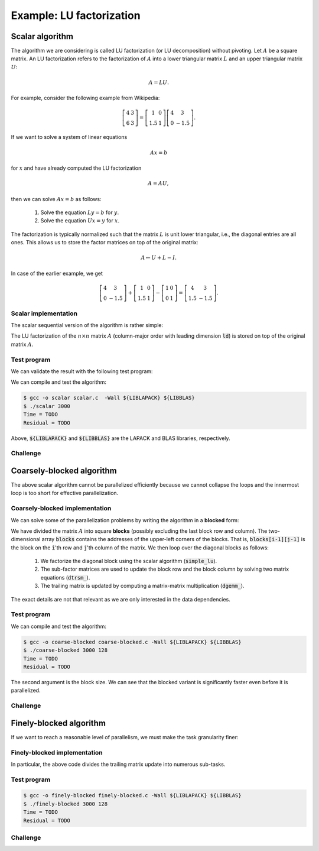 Example: LU factorization
-------------------------

.. objectives::

 - Apply task-based parallelism to a real algorithm.

Scalar algorithm
^^^^^^^^^^^^^^^^

The algorithm we are considering is called LU factorization (or LU decomposition) without pivoting.
Let :math:`A` be a square matrix. 
An LU factorization refers to the factorization of :math:`A` into a lower triangular matrix :math:`L` and an upper triangular matrix :math:`U`:

.. math:: A = L U.

For example, consider the following example from Wikipedia:

.. math::
    
    \left[
    \begin{matrix}
    4 & 3 \\
    6 & 3
    \end{matrix}
    \right]
    =
    \left[
    \begin{matrix}
    1   & 0 \\
    1.5 & 1
    \end{matrix}
    \right]
    \left[
    \begin{matrix}
    4   & 3 \\
    0   & -1.5
    \end{matrix}
    \right].

If we want to solve a system of linear equations

.. math:: A x = b

for :math:`x` and have already computed the LU factorization

.. math:: A = A U,

then we can solve :math:`A x = b` as follows:

 1. Solve the equation :math:`L y = b` for :math:`y`.

 2. Solve the equation :math:`U x = y` for :math:`x`.

The factorization is typically normalized such that the matrix :math:`L` is unit lower triangular, i.e., the diagonal entries are all ones.
This allows us to store the factor matrices on top of the original matrix:

.. math::

    A \leftarrow U + L - I.

In case of the earlier example, we get
    
.. math::
    
    \left[
    \begin{matrix}
    4   & 3 \\
    0   & -1.5
    \end{matrix}
    \right]
    +
    \left[
    \begin{matrix}
    1   & 0 \\
    1.5 & 1
    \end{matrix}
    \right]
    -
    \left[
    \begin{matrix}
    1 & 0 \\
    0 & 1
    \end{matrix}
    \right]
    =
    \left[
    \begin{matrix}
    4 & 3 \\
    1.5 & -1.5
    \end{matrix}
    \right].

Scalar implementation
"""""""""""""""""""""
    
The scalar sequential version of the algorithm is rather simple:
    
.. code-block:: c
    :linenos:
    
    void simple_lu(int n, int ld, double *A)
    {
        for (int i = 0; i < n; i++) {
            for (int j = i+1; j < n; j++) {
                A[i*ld+j] /= A[i*ld+i];

                for (int k = i+1; k < n; k++)
                    A[k*ld+j] -= A[i*ld+j] * A[k*ld+i];
            }
        }
    }

The LU factorization of the :math:`n \times n` matrix :math:`A` (column-major order with leading dimension :code:`ld`) is stored on top of the original matrix :math:`A`.

Test program
""""""""""""

We can validate the result with the following test program:

.. code-block:: c
    :linenos:

    #include <stdio.h>
    #include <stdlib.h>
    #include <time.h>

    extern void dtrmm_(char const *, char const *, char const *, char const *,
        int const *, int const *, double const *, double const *, int const *,
        double *, int const *);
    
    extern double dlange_(char const *, int const *, int const *, double const *,
        int const *, double *);
    
    void simple_lu(int n, int ld, double *A)
    {
        for (int i = 0; i < n; i++) {
            for (int j = i+1; j < n; j++) {
                A[i*ld+j] /= A[i*ld+i];

                for (int k = i+1; k < n; k++)
                    A[k*ld+j] -= A[i*ld+j] * A[k*ld+i];
            }
        }
    }
    
    // returns the ceil of a / b
    int DIVCEIL(int a, int b)
    {
        return (a+b-1)/b;
    }

    // computes C <- L * U
    void mul_lu(int n, int lda, int ldb, double const *A, double *B)
    {
        double one = 1.0;

        // B <- U(A) = U
        for (int i = 0; i < n; i++) {
            for (int j = 0; j < i+1; j++)
                B[i*ldb+j] = A[i*lda+j];
            for (int j = i+1; j < n; j++)
                B[i*ldb+j] = 0.0;
        }

        // B <- L1(A) * B = L * U
        dtrmm_("Left", "Lower", "No Transpose", "Unit triangular",
            &n, &n, &one, A, &lda, B, &ldb);
    }

    int main(int argc, char **argv)
    {    
        //
        // check arguments
        //
        
        if (argc != 2) {
            fprintf(stderr, 
                "[error] Incorrect arguments. Use %s (n)\n", argv[0]);
            return EXIT_FAILURE;
        }

        int n = atoi(argv[1]);
        if (n < 1)  {
            fprintf(stderr, "[error] Invalid matrix dimension.\n");
            return EXIT_FAILURE;
        }

        //
        // Initialize matrix A and store a duplicate to matrix B. Matrix C is for
        // validation.
        //
        
        srand(time(NULL));

        int ldA, ldB, ldC;
        ldA = ldB = ldC = DIVCEIL(n, 8)*8; // align to 64 bytes
        double *A = (double *) aligned_alloc(8, n*ldA*sizeof(double));
        double *B = (double *) aligned_alloc(8, n*ldB*sizeof(double));
        double *C = (double *) aligned_alloc(8, n*ldC*sizeof(double));
        
        if (A == NULL || B == NULL || C == NULL) {
            fprintf(stderr, "[error] Failed to allocate memory.\n");
            return EXIT_FAILURE;
        }

        // A <- random diagonally dominant matrix
        for (int i = 0; i < n; i++) {
            for (int j = 0; j < n; j++)
                A[i*ldA+j] = B[i*ldB+j] = 2.0*rand()/RAND_MAX - 1.0;
            A[i*ldA+i] = B[i*ldB+i] = 1.0*rand()/RAND_MAX + n;
        }

        //
        // compute
        //
        
        struct timespec ts_start;
        clock_gettime(CLOCK_MONOTONIC, &ts_start);

        // A <- (L,U)
        simple_lu(n, ldA, A);

        struct timespec ts_stop;
        clock_gettime(CLOCK_MONOTONIC, &ts_stop);

        printf("Time = %f s\n",
            ts_stop.tv_sec - ts_start.tv_sec +
            1.0E-9*(ts_stop.tv_nsec - ts_start.tv_nsec));

        // C <- L * U
        mul_lu(n, ldA, ldC, A, C);

        //
        // validate
        //
        
        // C <- L * U - B
        for (int i = 0; i < n; i++)
            for (int j = 0; j < n; j++)
                C[i*ldC+j] -= B[i*ldB+j];

        // compute || C ||_F / || B ||_F = || L * U - B ||_F  / || B ||_F
        double residual = dlange_("Frobenius", &n, &n, C, &ldC, NULL) /
            dlange_("Frobenius", &n, &n, B, &ldB, NULL);
            
        printf("Residual = %E\n", residual);
        
        int ret = EXIT_SUCCESS;
        if (1.0E-12 < residual) {
            fprintf(stderr, "The residual is too large.\n");
            ret = EXIT_FAILURE;
        }
        
        //
        // cleanup
        //

        free(A);
        free(B);
        free(C);

        return ret;
    }

We can compile and test the algorithm:
    
.. code-block:: bash

    $ gcc -o scalar scalar.c  -Wall ${LIBLAPACK} ${LIBBLAS}
    $ ./scalar 3000
    Time = TODO
    Residual = TODO

Above, :code:`${LIBLAPACK}` and :code:`${LIBBLAS}` are the LAPACK and BLAS libraries, respectively.

Challenge
"""""""""

.. challenge::

    Compile and run the scalar implementation yourself.

Coarsely-blocked algorithm
^^^^^^^^^^^^^^^^^^^^^^^^^^

The above scalar algorithm cannot be parallelized efficiently because we cannot collapse the loops and the innermost loop is too short for effective parallelization.

Coarsely-blocked implementation
"""""""""""""""""""""""""""""""

We can solve some of the parallelization problems by writing the algorithm in a **blocked** form:

.. code-block:: c
    :linenos:
    :emphasize-lines: 4-11,23,28-29,32-33,37-39

    void blocked_lu(int block_size, int n, int ldA, double *A)
    {
        // allocate and fill an array that stores the block pointers
        int block_count = DIVCEIL(n, block_size);
        double ***blocks = (double ***) malloc(block_count*sizeof(double**));
        for (int i = 0; i < block_count; i++) {
            blocks[i] = (double **) malloc(block_count*sizeof(double*));

            for (int j = 0; j < block_count; j++)
                blocks[i][j] = A+(j*ldA+i)*block_size;
        }

        // iterate through the diagonal blocks
        for (int i = 0; i < block_count; i++) {

            // calculate diagonal block size
            int dsize = min(block_size, n-i*block_size);

            // calculate trailing matrix size
            int tsize = n-(i+1)*block_size;

            // compute the LU decomposition of the diagonal block
            simple_lu(dsize, ldA, blocks[i][i]);

            if (0 < tsize) {

                // blocks[i][i+1:] <- L1(blocks[i][i]) \ blocks[i][i+1:]
                dtrsm_("Left", "Lower", "No transpose", "Unit triangular",
                    &dsize, &tsize, &one, blocks[i][i], &ldA, blocks[i][i+1], &ldA);

                // blocks[i+1:][i] <- U(blocks[i][i]) / blocks[i+1:][i]
                dtrsm_("Right", "Upper", "No Transpose", "Not unit triangular",
                    &tsize, &dsize, &one, blocks[i][i], &ldA, blocks[i+1][i], &ldA);

                // blocks[i+1:][i+1:] <- blocks[i+1:][i+1:] -
                //                          blocks[i+1:][i] * blocks[i][i+1:]
                dgemm_("No Transpose", "No Transpose",
                    &tsize, &tsize, &dsize, &minus_one, blocks[i+1][i],
                    &ldA, blocks[i][i+1], &ldA, &one, blocks[i+1][i+1], &ldA);
            }
        }

        // free allocated resources
        for (int i = 0; i < block_count; i++)
            free(blocks[i]);
        free(blocks);
    }

We have divided the matrix :math:`A` into square **blocks** (possibly excluding the last block row and column).
The two-dimensional array :code:`blocks` contains the addresses of the upper-left corners of the blocks.
That is, :code:`blocks[i-1][j-1]` is the block on the :code:`i`'th row and :code:`j`'th column of the matrix.
We then loop over the diagonal blocks as follows:

 1. We factorize the diagonal block using the scalar algorithm (:code:`simple_lu`).

 2. The sub-factor matrices are used to update the block row and the block column by solving two matrix equations (:code:`dtrsm_`).

 3. The trailing matrix is updated by computing a matrix-matrix multiplication (:code:`dgemm_`).

.. figure:: img/blocked_lu1.png

The exact details are not that relevant as we are only interested in the data dependencies.
   
Test program
""""""""""""

.. code-block:: c
    :linenos:

    #include <stdio.h>
    #include <stdlib.h>
    #include <time.h>

    extern double dnrm2_(int const *, double const *, int const *);

    extern void dtrmm_(char const *, char const *, char const *, char const *,
        int const *, int const *, double const *, double const *, int const *,
        double *, int const *);

    extern void dlacpy_(char const *, int const *, int const *, double const *,
        int const *, double *, int const *);

    extern double dlange_(char const *, int const *, int const *, double const *,
        int const *, double *);

    extern void dtrsm_(char const *, char const *, char const *, char const *,
        int const *, int const *, double const *, double const *, int const *,
        double *, int const *);

    extern void dgemm_(char const *, char const *, int const *, int const *,
        int const *, double const *, double const *, int const *, double const *,
        int const *, double const *, double *, int const *);

    double one = 1.0;
    double minus_one = -1.0;

    // returns the ceil of a / b
    int DIVCEIL(int a, int b)
    {
        return (a+b-1)/b;
    }

    // returns the minimum of a and b
    int MIN(int a, int b)
    {
        return a < b ? a : b;
    }

    void simple_lu(int n, int ldA, double *A)
    {
        for (int i = 0; i < n; i++) {
            for (int j = i+1; j < n; j++) {
                A[i*ldA+j] /= A[i*ldA+i];

                for (int k = i+1; k < n; k++)
                    A[k*ldA+j] -= A[i*ldA+j] * A[k*ldA+i];
            }
        }
    }

    ////////////////////////////////////////////////////////////////////////////
    ////////////////////////////////////////////////////////////////////////////
    ////////////////////////////////////////////////////////////////////////////
    
    void blocked_lu(int block_size, int n, int ldA, double *A)
    {
        // allocate and fill an array that stores the block pointers
        int block_count = DIVCEIL(n, block_size);
        double ***blocks = (double ***) malloc(block_count*sizeof(double**));
        for (int i = 0; i < block_count; i++) {
            blocks[i] = (double **) malloc(block_count*sizeof(double*));

            for (int j = 0; j < block_count; j++)
                blocks[i][j] = A+(j*ldA+i)*block_size;
        }

        // iterate through the diagonal blocks
        for (int i = 0; i < block_count; i++) {

            // calculate diagonal block size
            int dsize = MIN(block_size, n-i*block_size);

            // calculate trailing matrix size
            int tsize = n-(i+1)*block_size;

            // compute the LU decomposition of the diagonal block
            simple_lu(dsize, ldA, blocks[i][i]);

            if (0 < tsize) {

                // blocks[i][i+1:] <- L1(blocks[i][i]) \ blocks[i][i+1:]
                dtrsm_("Left", "Lower", "No transpose", "Unit triangular",
                    &dsize, &tsize, &one, blocks[i][i], &ldA, blocks[i][i+1], &ldA);

                // blocks[i+1:][i] <- U(blocks[i][i]) / blocks[i+1:][i]
                dtrsm_("Right", "Upper", "No Transpose", "Not unit triangular",
                    &tsize, &dsize, &one, blocks[i][i], &ldA, blocks[i+1][i], &ldA);

                // blocks[i+1:][i+1:] <- blocks[i+1:][i+1:] -
                //                          blocks[i+1:][i] * blocks[i][i+1:]
                dgemm_("No Transpose", "No Transpose",
                    &tsize, &tsize, &dsize, &minus_one, blocks[i+1][i],
                    &ldA, blocks[i][i+1], &ldA, &one, blocks[i+1][i+1], &ldA);
            }
        }

        // free allocated resources
        for (int i = 0; i < block_count; i++)
            free(blocks[i]);
        free(blocks);
    }

    ////////////////////////////////////////////////////////////////////////////
    ////////////////////////////////////////////////////////////////////////////
    ////////////////////////////////////////////////////////////////////////////
    
    // computes C <- L * U
    void mul_lu(int n, int lda, int ldb, double const *A, double *B)
    {
        // B <- U(A) = U
        for (int i = 0; i < n; i++) {
            for (int j = 0; j < i+1; j++)
                B[i*ldb+j] = A[i*lda+j];
            for (int j = i+1; j < n; j++)
                B[i*ldb+j] = 0.0;
        }

        // B <- L1(A) * B = L * U
        dtrmm_("Left", "Lower", "No Transpose", "Unit triangular",
            &n, &n, &one, A, &lda, B, &ldb);
    }

    int main(int argc, char **argv)
    {
        //
        // check arguments
        //

        if (argc != 3) {
            fprintf(stderr,
                "[error] Incorrect arguments. Use %s (n) (block size)\n", argv[0]);
            return EXIT_FAILURE;
        }

        int n = atoi(argv[1]);
        if (n < 1)  {
            fprintf(stderr, "[error] Invalid matrix dimension.\n");
            return EXIT_FAILURE;
        }

        int block_size = atoi(argv[2]);
        if (block_size < 2)  {
            fprintf(stderr, "[error] Invalid block size.\n");
            return EXIT_FAILURE;
        }

        //
        // Initialize matrix A and store a duplicate to matrix B. Matrix C is for
        // validation.
        //

        srand(time(NULL));

        int ldA, ldB, ldC;
        ldA = ldB = ldC = DIVCEIL(n, 8)*8; // align to 64 bytes
        double *A = (double *) aligned_alloc(8, n*ldA*sizeof(double));
        double *B = (double *) aligned_alloc(8, n*ldB*sizeof(double));
        double *C = (double *) aligned_alloc(8, n*ldC*sizeof(double));

        if (A == NULL || B == NULL || C == NULL) {
            fprintf(stderr, "[error] Failed to allocate memory.\n");
            return EXIT_FAILURE;
        }

        // A <- random diagonally dominant matrix
        for (int i = 0; i < n; i++) {
            for (int j = 0; j < n; j++)
                A[i*ldA+j] = B[i*ldB+j] = 2.0*rand()/RAND_MAX - 1.0;
            A[i*ldA+i] = B[i*ldB+i] = 1.0*rand()/RAND_MAX + n;
        }

        //
        // compute
        //

        struct timespec ts_start;
        clock_gettime(CLOCK_MONOTONIC, &ts_start);

        // A <- (L,U)
        blocked_lu(block_size, n, ldA, A);

        struct timespec ts_stop;
        clock_gettime(CLOCK_MONOTONIC, &ts_stop);

        printf("Time = %f s\n",
            ts_stop.tv_sec - ts_start.tv_sec +
            1.0E-9*(ts_stop.tv_nsec - ts_start.tv_nsec));

        // C <- L * U
        mul_lu(n, ldA, ldC, A, C);

        //
        // validate
        //

        // C <- L * U - B
        for (int i = 0; i < n; i++)
            for (int j = 0; j < n; j++)
                C[i*ldC+j] -= B[i*ldB+j];

        // compute || C ||_F / || B ||_F = || L * U - B ||_F  / || B ||_F
        double residual = dlange_("Frobenius", &n, &n, C, &ldC, NULL) /
            dlange_("Frobenius", &n, &n, B, &ldB, NULL);

        printf("Residual = %E\n", residual);

        int ret = EXIT_SUCCESS;
        if (1.0E-12 < residual) {
            fprintf(stderr, "The residual is too large.\n");
            ret = EXIT_FAILURE;
        }

        //
        // cleanup
        //

        free(A);
        free(B);
        free(C);

        return ret;
    }

We can compile and test the algorithm:
    
.. code-block:: bash

    $ gcc -o coarse-blocked coarse-blocked.c -Wall ${LIBLAPACK} ${LIBBLAS}
    $ ./coarse-blocked 3000 128
    Time = TODO
    Residual = TODO

The second argument is the block size.
We can see that the blocked variant is significantly faster even before it is parallelized.

Challenge
"""""""""

.. challenge::

    Try to parallelize the block row on column updates (:code:`dtrsm_`).
    Try both
    
     - the :code:`sections` and :code:`section` constructs and
     
     - the :code:`task` construct.
    
    Do you notice any difference in the run time?

.. solution::

    .. code-block:: c
        :linenos:
        :emphasize-lines: 27,30,36
        
        void blocked_lu(int block_size, int n, int ldA, double *A)
        {
            // allocate and fill an array that stores the block pointers
            int block_count = DIVCEIL(n, block_size);
            double ***blocks = (double ***) malloc(block_count*sizeof(double**));
            for (int i = 0; i < block_count; i++) {
                blocks[i] = (double **) malloc(block_count*sizeof(double*));

                for (int j = 0; j < block_count; j++)
                    blocks[i][j] = A+(j*ldA+i)*block_size;
            }

            // iterate through the diagonal blocks
            for (int i = 0; i < block_count; i++) {

                // calculate diagonal block size
                int dsize = MIN(block_size, n-i*block_size);

                // calculate trailing matrix size
                int tsize = n-(i+1)*block_size;

                // compute the LU decomposition of the diagonal block
                simple_lu(dsize, ldA, blocks[i][i]);

                if (0 < tsize) {

                    #pragma omp parallel sections
                    {
                        // blocks[i][i+1:] <- L1(blocks[i][i]) \ blocks[i][i+1:]
                        #pragma omp section
                        dtrsm_("Left", "Lower", "No transpose", "Unit triangular",
                            &dsize, &tsize, &one, blocks[i][i], &ldA, blocks[i][i+1],
                            &ldA);

                        // blocks[i+1:][i] <- U(blocks[i][i]) / blocks[i+1:][i]
                        #pragma omp section
                        dtrsm_("Right", "Upper", "No Transpose", "Not unit triangular",
                            &tsize, &dsize, &one, blocks[i][i], &ldA, blocks[i+1][i],
                            &ldA);
                    }

                    // blocks[i+1:][i+1:] <- blocks[i+1:][i+1:] -
                    //                          blocks[i+1:][i] * blocks[i][i+1:]
                    dgemm_("No Transpose", "No Transpose",
                        &tsize, &tsize, &dsize, &minus_one, blocks[i+1][i],
                        &ldA, blocks[i][i+1], &ldA, &one, blocks[i+1][i+1], &ldA);
                }
            }

            // free allocated resources
            for (int i = 0; i < block_count; i++)
                free(blocks[i]);
            free(blocks);
        }

    .. code-block:: bash

        $ gcc -o section-coarse-blocked section-coarse-blocked.c -Wall -fopenmp ${LIBLAPACK} ${LIBBLAS}
        $ ./section-coarse-blocked 3000 128
        Time = TODO
        Residual = TODO
        
    .. code-block:: c
        :linenos:
        :emphasize-lines: 27-28,31,37
        
        void blocked_lu(int block_size, int n, int ldA, double *A)
        {
            // allocate and fill an array that stores the block pointers
            int block_count = DIVCEIL(n, block_size);
            double ***blocks = (double ***) malloc(block_count*sizeof(double**));
            for (int i = 0; i < block_count; i++) {
                blocks[i] = (double **) malloc(block_count*sizeof(double*));

                for (int j = 0; j < block_count; j++)
                    blocks[i][j] = A+(j*ldA+i)*block_size;
            }

            // iterate through the diagonal blocks
            for (int i = 0; i < block_count; i++) {

                // calculate diagonal block size
                int dsize = MIN(block_size, n-i*block_size);

                // calculate trailing matrix size
                int tsize = n-(i+1)*block_size;

                // compute the LU decomposition of the diagonal block
                simple_lu(dsize, ldA, blocks[i][i]);

                if (0 < tsize) {

                    #pragma omp parallel
                    #pragma omp single
                    {
                        // blocks[i][i+1:] <- L1(blocks[i][i]) \ blocks[i][i+1:]
                        #pragma omp task
                        dtrsm_("Left", "Lower", "No transpose", "Unit triangular",
                            &dsize, &tsize, &one, blocks[i][i], &ldA, blocks[i][i+1],
                            &ldA);

                        // blocks[i+1:][i] <- U(blocks[i][i]) / blocks[i+1:][i]
                        #pragma omp task
                        dtrsm_("Right", "Upper", "No Transpose", "Not unit triangular",
                            &tsize, &dsize, &one, blocks[i][i], &ldA, blocks[i+1][i],
                            &ldA);
                    }

                    // blocks[i+1:][i+1:] <- blocks[i+1:][i+1:] -
                    //                          blocks[i+1:][i] * blocks[i][i+1:]
                    dgemm_("No Transpose", "No Transpose",
                        &tsize, &tsize, &dsize, &minus_one, blocks[i+1][i],
                        &ldA, blocks[i][i+1], &ldA, &one, blocks[i+1][i+1], &ldA);
                }
            }

            // free allocated resources
            for (int i = 0; i < block_count; i++)
                free(blocks[i]);
            free(blocks);
        }
        
    .. code-block:: bash

        $ gcc -o task-coarse-blocked task-coarse-blocked.c -Wall -fopenmp ${LIBLAPACK} ${LIBBLAS}
        $ ./task-coarse-blocked 3000 128
        Time = TODO
        Residual = TODO
        
    No difference in run time due to limited level of parallelism.
    
Finely-blocked algorithm
^^^^^^^^^^^^^^^^^^^^^^^^

If we want to reach a reasonable level of parallelism, we must make the task granularity finer:

.. figure:: img/blocked_lu2.png

Finely-blocked implementation
"""""""""""""""""""""""""""""

.. code-block:: c
    :linenos:
    :emphasize-lines: 34-35,49-50,54-55,69-70,75-78,93-95

    void blocked_lu(int block_size, int n, int ldA, double *A)
    {
        // allocate and fill an array that stores the block pointers
        int block_count = DIVCEIL(n, block_size);
        double ***blocks = (double ***) malloc(block_count*sizeof(double**));
        for (int i = 0; i < block_count; i++) {
            blocks[i] = (double **) malloc(block_count*sizeof(double*));

            for (int j = 0; j < block_count; j++)
                blocks[i][j] = A+(j*ldA+i)*block_size;
        }

        // iterate through the diagonal blocks
        for (int i = 0; i < block_count; i++) {

            // calculate diagonal block size
            int dsize = MIN(block_size, n-i*block_size);

            // process the current diagonal block
            //
            // +--+--+--+--+
            // |  |  |  |  |
            // +--+--+--+--+   ## - process (read-write)
            // |  |##|  |  |
            // +--+--+--+--+
            // |  |  |  |  |
            // +--+--+--+--+
            // |  |  |  |  |
            // +--+--+--+--+
            //
            simple_lu(dsize, ldA, blocks[i][i]);

            // process the blocks to the right of the current diagonal block
            for (int j = i+1; j < block_count; j++) {
                int width = MIN(block_size, n-j*block_size);

                // blocks[i][j] <- L1(blocks[i][i]) \ blocks[i][j]
                //
                // +--+--+--+--+
                // |  |  |  |  |
                // +--+--+--+--+   ## - process (read-write), current iteration
                // |  |rr|##|xx|   xx - process (read-write) 
                // +--+--+--+--+   rr - read
                // |  |  |  |  |
                // +--+--+--+--+
                // |  |  |  |  |
                // +--+--+--+--+
                //
                dtrsm_("Left", "Lower", "No transpose", "Unit triangular",
                    &dsize, &width, &one, blocks[i][i], &ldA, blocks[i][j], &ldA);
            }

            // process the blocks below the current diagonal block
            for (int j = i+1; j < block_count; j++) {
                int height = MIN(block_size, n-j*block_size);

                // blocks[j][i] <- U(blocks[i][i]) / blocks[j][i]
                //
                // +--+--+--+--+
                // |  |  |  |  |
                // +--+--+--+--+   ## - process (read-write), current iteration
                // |  |rr|  |  |   xx - process (read-write)
                // +--+--+--+--+   rr - read
                // |  |##|  |  |
                // +--+--+--+--+
                // |  |xx|  |  |
                // +--+--+--+--+
                //
                dtrsm_("Right", "Upper", "No Transpose", "Not unit triangular",
                    &height, &dsize, &one, blocks[i][i], &ldA, blocks[j][i], &ldA);
            }

            // process the trailing matrix

            for (int ii = i+1; ii < block_count; ii++) {
                for (int jj = i+1; jj < block_count; jj++) {
                    int width = MIN(block_size, n-jj*block_size);
                    int height = MIN(block_size, n-ii*block_size);

                    // blocks[ii][jj] <- 
                    //               blocks[ii][jj] - blocks[ii][i] * blocks[i][jj]
                    //
                    // +--+--+--+--+
                    // |  |  |  |  |
                    // +--+--+--+--+   ## - process (read-write), current iteration
                    // |  |  |rr|..|   xx - process (read-write)
                    // +--+--+--+--+   rr - read, current iteration
                    // |  |rr|##|xx|   .. - read
                    // +--+--+--+--+
                    // |  |..|xx|xx|
                    // +--+--+--+--+
                    //
                    dgemm_("No Transpose", "No Transpose", 
                        &height, &width, &dsize, &minus_one, blocks[ii][i], 
                        &ldA, blocks[i][jj], &ldA, &one, blocks[ii][jj], &ldA);
                }
            }

        }

        // free allocated resources
        for (int i = 0; i < block_count; i++)
            free(blocks[i]);
        free(blocks);
    }

In particular, the above code divides the trailing matrix update into numerous sub-tasks.

Test program
""""""""""""

.. code-block:: c
    :linenos:
    
    #include <stdio.h>
    #include <stdlib.h>
    #include <time.h>

    extern double dnrm2_(int const *, double const *, int const *);

    extern void dtrmm_(char const *, char const *, char const *, char const *,
        int const *, int const *, double const *, double const *, int const *,
        double *, int const *);

    extern void dlacpy_(char const *, int const *, int const *, double const *,
        int const *, double *, int const *);

    extern double dlange_(char const *, int const *, int const *, double const *,
        int const *, double *);

    extern void dtrsm_(char const *, char const *, char const *, char const *,
        int const *, int const *, double const *, double const *, int const *,
        double *, int const *);

    extern void dgemm_(char const *, char const *, int const *, int const *,
        int const *, double const *, double const *, int const *, double const *,
        int const *, double const *, double *, int const *);

    double one = 1.0;
    double minus_one = -1.0;

    // returns the ceil of a / b
    int DIVCEIL(int a, int b)
    {
        return (a+b-1)/b;
    }

    // returns the minimum of a and b
    int MIN(int a, int b)
    {
        return a < b ? a : b;
    }

    void simple_lu(int n, int ldA, double *A)
    {
        for (int i = 0; i < n; i++) {
            for (int j = i+1; j < n; j++) {
                A[i*ldA+j] /= A[i*ldA+i];

                for (int k = i+1; k < n; k++)
                    A[k*ldA+j] -= A[i*ldA+j] * A[k*ldA+i];
            }
        }
    }

    ////////////////////////////////////////////////////////////////////////////
    ////////////////////////////////////////////////////////////////////////////
    ////////////////////////////////////////////////////////////////////////////
    
    void blocked_lu(int block_size, int n, int ldA, double *A)
    {
        // allocate and fill an array that stores the block pointers
        int block_count = DIVCEIL(n, block_size);
        double ***blocks = (double ***) malloc(block_count*sizeof(double**));
        for (int i = 0; i < block_count; i++) {
            blocks[i] = (double **) malloc(block_count*sizeof(double*));

            for (int j = 0; j < block_count; j++)
                blocks[i][j] = A+(j*ldA+i)*block_size;
        }

        // iterate through the diagonal blocks
        for (int i = 0; i < block_count; i++) {

            // calculate diagonal block size
            int dsize = MIN(block_size, n-i*block_size);

            // process the current diagonal block
            //
            // +--+--+--+--+
            // |  |  |  |  |
            // +--+--+--+--+   ## - process (read-write)
            // |  |##|  |  |
            // +--+--+--+--+
            // |  |  |  |  |
            // +--+--+--+--+
            // |  |  |  |  |
            // +--+--+--+--+
            //
            simple_lu(dsize, ldA, blocks[i][i]);

            // process the blocks to the right of the current diagonal block
            for (int j = i+1; j < block_count; j++) {
                int width = MIN(block_size, n-j*block_size);

                // blocks[i][j] <- L1(blocks[i][i]) \ blocks[i][j]
                //
                // +--+--+--+--+
                // |  |  |  |  |
                // +--+--+--+--+   ## - process (read-write), current iteration
                // |  |rr|##|xx|   xx - process (read-write) 
                // +--+--+--+--+   rr - read
                // |  |  |  |  |
                // +--+--+--+--+
                // |  |  |  |  |
                // +--+--+--+--+
                //
                dtrsm_("Left", "Lower", "No transpose", "Unit triangular",
                    &dsize, &width, &one, blocks[i][i], &ldA, blocks[i][j], &ldA);
            }

            // process the blocks below the current diagonal block
            for (int j = i+1; j < block_count; j++) {
                int height = MIN(block_size, n-j*block_size);

                // blocks[j][i] <- U(blocks[i][i]) / blocks[j][i]
                //
                // +--+--+--+--+
                // |  |  |  |  |
                // +--+--+--+--+   ## - process (read-write), current iteration
                // |  |rr|  |  |   xx - process (read-write)
                // +--+--+--+--+   rr - read
                // |  |##|  |  |
                // +--+--+--+--+
                // |  |xx|  |  |
                // +--+--+--+--+
                //
                dtrsm_("Right", "Upper", "No Transpose", "Not unit triangular",
                    &height, &dsize, &one, blocks[i][i], &ldA, blocks[j][i], &ldA);
            }

            // process the trailing matrix

            for (int ii = i+1; ii < block_count; ii++) {
                for (int jj = i+1; jj < block_count; jj++) {
                    int width = MIN(block_size, n-jj*block_size);
                    int height = MIN(block_size, n-ii*block_size);

                    // blocks[ii][jj] <- 
                    //               blocks[ii][jj] - blocks[ii][i] * blocks[i][jj]
                    //
                    // +--+--+--+--+
                    // |  |  |  |  |
                    // +--+--+--+--+   ## - process (read-write), current iteration
                    // |  |  |rr|..|   xx - process (read-write)
                    // +--+--+--+--+   rr - read, current iteration
                    // |  |rr|##|xx|   .. - read
                    // +--+--+--+--+
                    // |  |..|xx|xx|
                    // +--+--+--+--+
                    //
                    dgemm_("No Transpose", "No Transpose", 
                        &height, &width, &dsize, &minus_one, blocks[ii][i], 
                        &ldA, blocks[i][jj], &ldA, &one, blocks[ii][jj], &ldA);
                }
            }

        }

        // free allocated resources
        for (int i = 0; i < block_count; i++)
            free(blocks[i]);
        free(blocks);
    }

    ////////////////////////////////////////////////////////////////////////////
    ////////////////////////////////////////////////////////////////////////////
    ////////////////////////////////////////////////////////////////////////////
    
    // computes C <- L * U
    void mul_lu(int n, int lda, int ldb, double const *A, double *B)
    {
        // B <- U(A) = U
        for (int i = 0; i < n; i++) {
            for (int j = 0; j < i+1; j++)
                B[i*ldb+j] = A[i*lda+j];
            for (int j = i+1; j < n; j++)
                B[i*ldb+j] = 0.0;
        }

        // B <- L1(A) * B = L * U
        dtrmm_("Left", "Lower", "No Transpose", "Unit triangular",
            &n, &n, &one, A, &lda, B, &ldb);
    }

    int main(int argc, char **argv)
    {
        //
        // check arguments
        //

        if (argc != 3) {
            fprintf(stderr,
                "[error] Incorrect arguments. Use %s (n) (block size)\n", argv[0]);
            return EXIT_FAILURE;
        }

        int n = atoi(argv[1]);
        if (n < 1)  {
            fprintf(stderr, "[error] Invalid matrix dimension.\n");
            return EXIT_FAILURE;
        }

        int block_size = atoi(argv[2]);
        if (block_size < 2)  {
            fprintf(stderr, "[error] Invalid block size.\n");
            return EXIT_FAILURE;
        }

        //
        // Initialize matrix A and store a duplicate to matrix B. Matrix C is for
        // validation.
        //

        srand(time(NULL));

        int ldA, ldB, ldC;
        ldA = ldB = ldC = DIVCEIL(n, 8)*8; // align to 64 bytes
        double *A = (double *) aligned_alloc(8, n*ldA*sizeof(double));
        double *B = (double *) aligned_alloc(8, n*ldB*sizeof(double));
        double *C = (double *) aligned_alloc(8, n*ldC*sizeof(double));

        if (A == NULL || B == NULL || C == NULL) {
            fprintf(stderr, "[error] Failed to allocate memory.\n");
            return EXIT_FAILURE;
        }

        // A <- random diagonally dominant matrix
        for (int i = 0; i < n; i++) {
            for (int j = 0; j < n; j++)
                A[i*ldA+j] = B[i*ldB+j] = 2.0*rand()/RAND_MAX - 1.0;
            A[i*ldA+i] = B[i*ldB+i] = 1.0*rand()/RAND_MAX + n;
        }

        //
        // compute
        //

        struct timespec ts_start;
        clock_gettime(CLOCK_MONOTONIC, &ts_start);

        // A <- (L,U)
        blocked_lu(block_size, n, ldA, A);

        struct timespec ts_stop;
        clock_gettime(CLOCK_MONOTONIC, &ts_stop);

        printf("Time = %f s\n",
            ts_stop.tv_sec - ts_start.tv_sec +
            1.0E-9*(ts_stop.tv_nsec - ts_start.tv_nsec));

        // C <- L * U
        mul_lu(n, ldA, ldC, A, C);

        //
        // validate
        //

        // C <- L * U - B
        for (int i = 0; i < n; i++)
            for (int j = 0; j < n; j++)
                C[i*ldC+j] -= B[i*ldB+j];

        // compute || C ||_F / || B ||_F = || L * U - B ||_F  / || B ||_F
        double residual = dlange_("Frobenius", &n, &n, C, &ldC, NULL) /
            dlange_("Frobenius", &n, &n, B, &ldB, NULL);

        printf("Residual = %E\n", residual);

        int ret = EXIT_SUCCESS;
        if (1.0E-12 < residual) {
            fprintf(stderr, "The residual is too large.\n");
            ret = EXIT_FAILURE;
        }

        //
        // cleanup
        //

        free(A);
        free(B);
        free(C);

        return ret;
    }

.. code-block:: bash

    $ gcc -o finely-blocked finely-blocked.c -Wall ${LIBLAPACK} ${LIBBLAS}
    $ ./finely-blocked 3000 128
    Time = TODO
    Residual = TODO
    
Challenge
"""""""""

.. challenge::

    Parallelize the finely-blocked algorithm using :code:`task` constructs and :code:`depend` clauses.
    
.. solution::

    .. code-block:: c
        :linenos:
        :emphasize-lines: 14-15,33-35,54-57,78-81,106-111

        void blocked_lu(int block_size, int n, int ldA, double *A)
        {
            // allocate and fill an array that stores the block pointers
            int block_count = DIVCEIL(n, block_size);
            double ***blocks = (double ***) malloc(block_count*sizeof(double**));
            for (int i = 0; i < block_count; i++) {
                blocks[i] = (double **) malloc(block_count*sizeof(double*));

                for (int j = 0; j < block_count; j++)
                    blocks[i][j] = A+(j*ldA+i)*block_size;
            }

            // iterate through the diagonal blocks
            #pragma omp parallel
            #pragma omp single nowait
            for (int i = 0; i < block_count; i++) {

                // calculate block size
                int dsize = MIN(block_size, n-i*block_size);

                // process the current diagonal block
                //
                // +--+--+--+--+
                // |  |  |  |  |
                // +--+--+--+--+   ## - process (read-write)
                // |  |##|  |  |
                // +--+--+--+--+
                // |  |  |  |  |
                // +--+--+--+--+
                // |  |  |  |  |
                // +--+--+--+--+
                //
                #pragma omp task \
                    default(none) shared(blocks) firstprivate(i, dsize, ldA) \
                    depend(inout:blocks[i][i])
                simple_lu(dsize, ldA, blocks[i][i]);

                // process the blocks to the right of the current diagonal block
                for (int j = i+1; j < block_count; j++) {
                    int width = MIN(block_size, n-j*block_size);

                    // blocks[i][j] <- L1(blocks[i][i]) \ blocks[i][j]
                    //
                    // +--+--+--+--+
                    // |  |  |  |  |
                    // +--+--+--+--+   ## - process (read-write), current iteration
                    // |  |rr|##|xx|   xx - process (read-write)
                    // +--+--+--+--+   rr - read
                    // |  |  |  |  |
                    // +--+--+--+--+
                    // |  |  |  |  |
                    // +--+--+--+--+
                    //
                    #pragma omp task \
                        default(none) shared(blocks) \
                        firstprivate(i, j, dsize, width, one, ldA) \
                        depend(in:blocks[i][i]) depend(inout:blocks[i][j])
                    dtrsm_("Left", "Lower", "No transpose", "Unit triangular",
                        &dsize, &width, &one, blocks[i][i], &ldA, blocks[i][j], &ldA);
                }

                // process the blocks below the current diagonal block
                for (int j = i+1; j < block_count; j++) {
                    int height = MIN(block_size, n-j*block_size);

                    // blocks[j][i] <- U(blocks[i][i]) / blocks[j][i]
                    //
                    // +--+--+--+--+
                    // |  |  |  |  |
                    // +--+--+--+--+   ## - process (read-write), current iteration
                    // |  |rr|  |  |   xx - process (read-write)
                    // +--+--+--+--+   rr - read
                    // |  |##|  |  |
                    // +--+--+--+--+
                    // |  |xx|  |  |
                    // +--+--+--+--+
                    //
                    #pragma omp task \
                        default(none) shared(blocks) \
                        firstprivate(i, j, dsize, height, one, ldA) \
                        depend(in:blocks[i][i]) depend(inout:blocks[j][i])
                    dtrsm_("Right", "Upper", "No Transpose", "Not unit triangular",
                        &height, &dsize, &one, blocks[i][i], &ldA, blocks[j][i], &ldA);
                }

                // process the trailing matrix

                for (int ii = i+1; ii < block_count; ii++) {
                    for (int jj = i+1; jj < block_count; jj++) {
                        int width = MIN(block_size, n-jj*block_size);
                        int height = MIN(block_size, n-ii*block_size);

                        // blocks[ii][jj] <-
                        //               blocks[ii][jj] - blocks[ii][i] * blocks[i][jj]
                        //
                        // +--+--+--+--+
                        // |  |  |  |  |
                        // +--+--+--+--+   ## - process (read-write), current iteration
                        // |  |  |rr|..|   xx - process (read-write)
                        // +--+--+--+--+   rr - read, current iteration
                        // |  |rr|##|xx|   .. - read
                        // +--+--+--+--+
                        // |  |..|xx|xx|
                        // +--+--+--+--+
                        //
                        #pragma omp task \
                            default(none) shared(blocks) \
                            firstprivate(i, ii, jj) \
                            firstprivate(dsize, width, height, one, minus_one, ldA) \
                            depend(in:blocks[ii][i],blocks[i][jj]) \
                            depend(inout:blocks[ii][jj])
                        dgemm_("No Transpose", "No Transpose",
                            &height, &width, &dsize, &minus_one, blocks[ii][i],
                            &ldA, blocks[i][jj], &ldA, &one, blocks[ii][jj], &ldA);
                    }
                }
            }

            // free allocated resources
            for (int i = 0; i < block_count; i++)
                free(blocks[i]);
            free(blocks);
        }

        
    .. code-block:: bash

        $ gcc -o task-finely-blocked task-finely-blocked.c -Wall -fopenmp ${LIBLAPACK} ${LIBBLAS}
        $ ./task-finely-blocked 3000 128
        Time = TODO
        Residual = TODO
